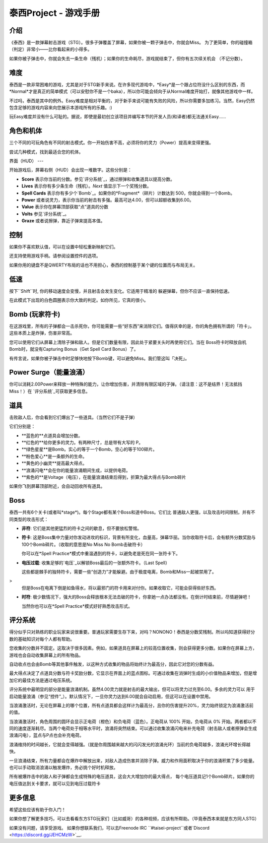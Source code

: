 .. _泰西Project--游戏手册:

.. role:: strike
   :class: strike

泰西Project - 游戏手册
============================

.. 目录::

介绍
------------

《泰西》是一款弹幕射击游戏（STG）。很多子弹覆盖了屏幕，如果你被一颗子弹击中，你就会Miss。
为了更简单，你的碰撞箱（判定）非常小——比你看起来的小得多。

如果你被子弹击中，你就会失去一条生命（残机）；如果你的生命耗尽，游戏就结束了，但你有五次续关机会
（不记分数）。

难度
----------

泰西是一款非常困难的游戏，尤其是对于STG新手来说。在许多现代游戏中，*Easy*是一个跟占位符没什么区别的东西，而*Normal*才是真正的简单模式（可以安慰你不是一个baka），所以你可能会倾向于从Normal难度开始打，就像其他游戏中一样。

不过吗，泰西是其中的例外。Easy难度是相对平衡的，对于新手来说可能有失败的风险，所以你需要多加练习。当然，Easy仍然包含足够的游戏内容来向您展示本游戏所有的乐趣。:)

玩Easy难度并没有什么可耻的。据说，即使是最初创立该项目并编写本节的开发人员(和译者)都无法通关Easy……

角色和机体
------------------------

三个不同的可玩角色有不同的射击模式。你一开始伤害不高，必须将你的灵力（Power）提高来变得更强。

尝试几种模式，找到最适合您的机体。

界面（HUD）
---

开始游戏后，屏幕右侧（HUD）会出现一堆数字。这些分别是：

- **Score** 表示你当前的分数。参见`评分系统`_，通过擦弹和收集道具以提高分数。
- **Lives** 表示你有多少条生命（残机）。*Next* 值显示下一个奖残分数。
- **Spell Cards** 表示你有多少个`Bomb`_。如果你的*Fragment*（碎片）计数达到 500，你就会得到一个Bomb。
- **Power** 或者说灵力，表示你当前的射击有多强。最高可达4.00，但可以超额收集到6.00。
- **Value** 表示你在屏幕顶部获取“点”道具的分数
- **Volts** 参见`评分系统`_。
- **Graze** 或者说擦弹，靠近子弹来提高本值。

控制
--------

+-------------+------------------------------------------+
| 名称        | 默认键                              |
+=============+==========================================+
| 射击       | ``Z``                                    |
+-------------+------------------------------------------+
| Bomb        | ``X``                                    |
+-------------+------------------------------------------+
| Power Surge | ``C``                                    |
+-------------+------------------------------------------+
| 低速       | ``左Shift``                           |
+-------------+------------------------------------------+
| 移动        | ``Up``,\ ``Down``,\ ``Left``,\ ``Right`` |
+-------------+------------------------------------------+

如果你不喜欢默认值，可以在设置中轻松重新映射它们。

还支持使用游戏手柄。请参阅设置控件的选项。

如果你用的键盘不是QWERTY布局的话也不用担心，泰西的控制基于某个键的位置而与布局无关。

低速
-----

按下``Shift``时, 你的移动速度会变慢，并且射击会发生变化。它适用于精准的
躲避弹幕，但你不应该一直保持低速。

在此模式下出现的白色圆圈表示你大致的判定。如你所见，它真的很小。

.. _Bomb:

Bomb (玩家符卡)
--------------------------

在这游戏里，所有的子弹都会一击杀死你，你可能需要一些“好东西”来消除它们。值得庆幸的是，你的角色拥有所谓的「符卡」。这些本质上是炸弹，伤害非常高。

您可以使用它们从屏幕上清除子弹和敌人。但是它们数量有限，因此处于紧要关头时再使用它们。当在 Boss符卡时释放自机Bomb时，就没有Capturing Bonus（Get Spell Card Bonus）了。

有传言说，如果你被子弹击中时足够快地按下Bomb键，可以避免Miss。我们管这叫「决死」。

Power Surge（能量浪涌）
-----------

你可以消耗2.00Power来释放一种特殊的能力，让你增加伤害，并清除有限区域的子弹。（请注意：这不是结界！无法抵挡Miss！）在 `评分系统`_可获取更多信息。

道具
-----

击败敌人后，你会看到它们爆出了一些道具。（当然它们不是子弹）

它们分别是：

- **蓝色的**点道具会增加分数。
- **红色的**给你更多的灵力。有两种尺寸，总是带有大写的 P。
- **绿色星星**是Bomb。实心的等于一个Bomb，空心的等于100碎片。
- **粉色爱心**是一条额外的生命。
- **黄色的小幽灵**提高最大得点。
- **浪涌闪电**会在你的能量浪涌期间生成，以提供电荷。
- **紫色的**是Voltage（电压），在能量浪涌结束后得到，折算为最大得点与Bomb碎片

如果你飞到屏幕顶部附近，会自动回收所有道具。

Boss
------

泰西一共有6个关卡(或者叫*stage*)。每个Stage都有某个Boss和道中Boss。它们比
普通敌人更强，以及攻击时间限制，并有不同类型的攻击形式：

- **非符**: 它们是其他更猛烈的符卡之间的歇息，但不要放松警惕。

- **符卡**: 这是Boss集中力量对你发动进攻的标识，背景有所变化，血量高，弹幕华丽。当你收取符卡后，会有额外分数奖励与100个Bomb碎片。（收取的意思是No Miss No Bomb击破符卡）

  你可以在*Spell Practice*模式中重温遇到的符卡，以避免老是死在同一张符卡下。

- **电压过载**: 收集足够的`电压`_以解锁Boss最后的一张额外符卡。（Last Spell）

  这些都是棘手的独特符卡，需要一些“创造力”才能躲避。由于极度电离，Bomb和Miss一起被禁用了。
>
  但是Boss在电离下倒是如鱼得水，将以最邪门的符卡用来对付你。如果收取它，可能会获得些好东西。

- **时符**: 极少数情况下，强大的Boss会释放根本无法击破的符卡，你拿她一点办法都没有。在倒计时结束前，尽情避弹吧！

  当然你也可以在*Spell Practice*模式好好熟悉攻击形式。

.. _评分系统:

评分系统
--------------

得分似乎只对熟练的职业玩家来说很重要。普通玩家需要生存下来，对吗？NONONO！泰西是分数奖残制。所以吗知道获得好分数的基础知识对每个人都有帮助。

.. _最大得点:

您收集的分数并不固定。这取决于很多因素。例如，如果道具在屏幕上的较高位置收集，则会获得更多分数。如果你在屏幕上方，游戏也会自动收集屏幕上的所有物品。

自动收点也会由Bomb等其他事件触发，以这种方式收集的物品将始终计为最高分，因此它对您的分数有益。

最大得点决定了点道具分数与符卡奖励分数，它显示在界面上的蓝点图标。可通过收集在消弹时生成的小价值物品来增加，但是增加它的最佳方法是通过电压系统。

.. _电压:

评分系统中最明显的部分是能量浪涌机制。虽然4.00灵力就是射击的最大输出，但可以将灵力过充至6.00。多余的灵力可以
用于启动能量浪涌（参见“控件”_）。默认情况下，一旦你灵力达到6.00就会自动启用，但这可以在设置中禁用。

当浪涌激活时，无论在屏幕上的哪个位置，所有点道具都会这样计为最高分，且你的伤害提升20%，灵力始终锁定为浪涌激活前的值。

当浪涌激活时，角色周围的圆环会显示正电荷（橙色）和负电荷（蓝色）。正电荷从 100% 开始，负电荷从 0% 开始。两者都以不同的速度逐渐耗尽。当两个电荷处于相等水平时，浪涌将突然结束。可以通过收集浪涌闪电来补充电荷（射击敌人或者擦弹会生成浪涌闪电），蓝点与P点也会补充电荷。

浪涌维持的时间越长，它就会变得越强。（就是你周围越来越大的闪闪发光的浪涌光环）当前的负电荷越多，浪涌光环增长得越快。

一旦浪涌结束，所有力量都会在爆炸中解放出来，对敌人造成伤害并消除子弹。威力和作用面积取决于你的浪涌积累了多少能量。也可以手动取消浪涌以触发爆炸，务必挑个好时机释放。

所有被爆炸击中的敌人和子弹都会生成特殊的电压道具，这会大大增加你的最大得点，
每个电压道具记1个Bomb碎片。如果你的电压值达到关卡要求，就可以见到电压过载符卡

更多信息
---------

希望这些应该有助于你入门！

如果你想了解更多技巧，可以去看看东方STG玩家们（比如威哥）的各种视频，应该有所帮助。（毕竟泰西本来就是东方同人STG）

如果没有问题，请享受游戏。 如果你想联系我们，可以去Freenode IRC ``#taisei-project``或者`Discord
<https://discord.gg/JEHCMzW>`__.
